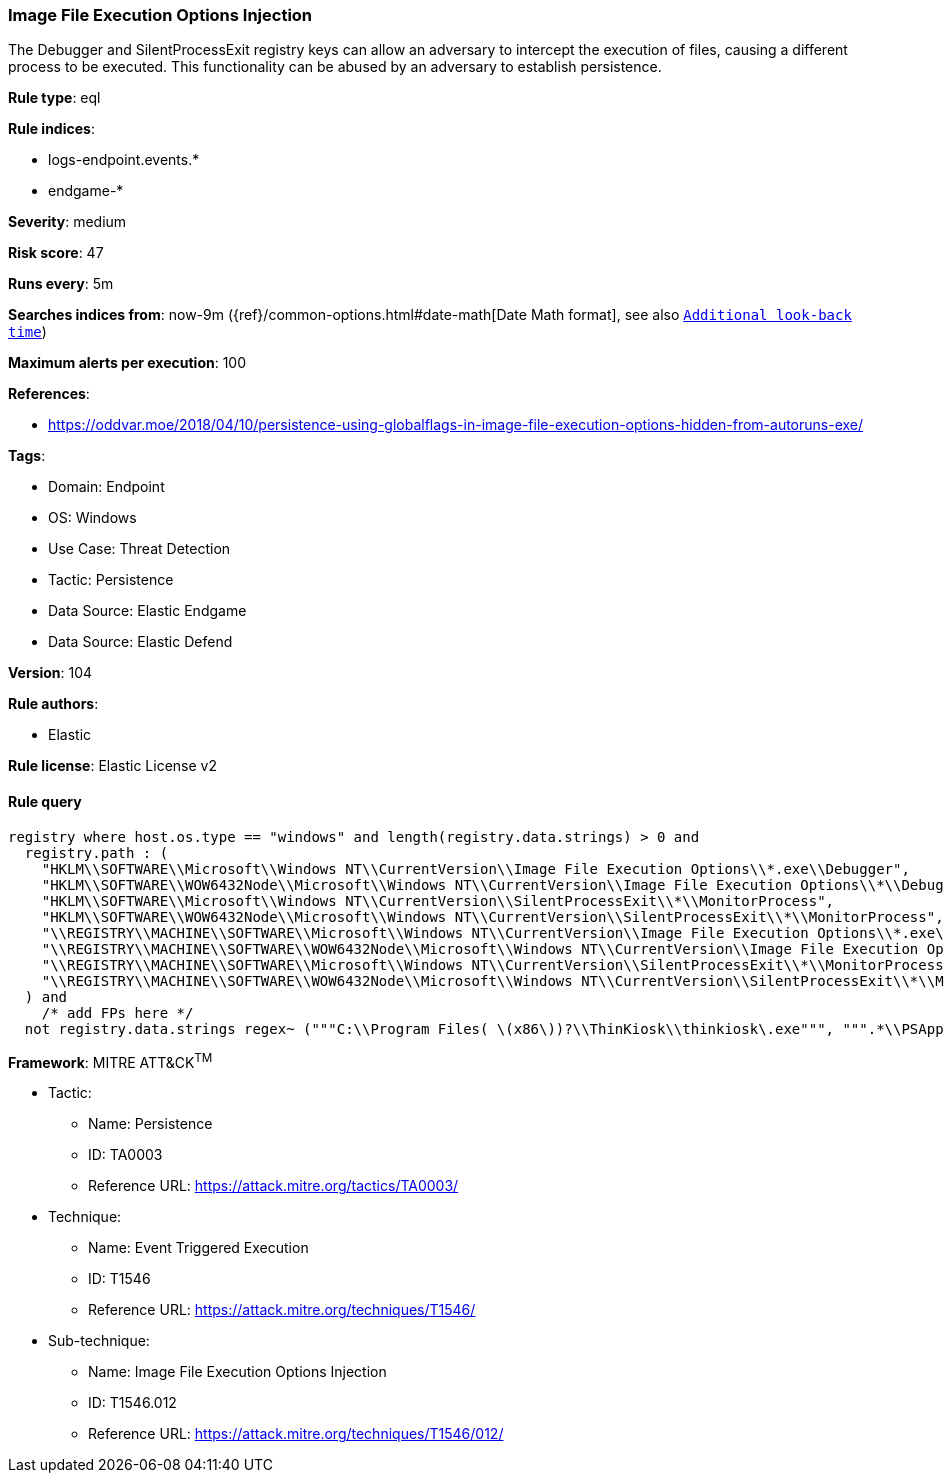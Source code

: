 [[prebuilt-rule-8-7-12-image-file-execution-options-injection]]
=== Image File Execution Options Injection

The Debugger and SilentProcessExit registry keys can allow an adversary to intercept the execution of files, causing a different process to be executed. This functionality can be abused by an adversary to establish persistence.

*Rule type*: eql

*Rule indices*: 

* logs-endpoint.events.*
* endgame-*

*Severity*: medium

*Risk score*: 47

*Runs every*: 5m

*Searches indices from*: now-9m ({ref}/common-options.html#date-math[Date Math format], see also <<rule-schedule, `Additional look-back time`>>)

*Maximum alerts per execution*: 100

*References*: 

* https://oddvar.moe/2018/04/10/persistence-using-globalflags-in-image-file-execution-options-hidden-from-autoruns-exe/

*Tags*: 

* Domain: Endpoint
* OS: Windows
* Use Case: Threat Detection
* Tactic: Persistence
* Data Source: Elastic Endgame
* Data Source: Elastic Defend

*Version*: 104

*Rule authors*: 

* Elastic

*Rule license*: Elastic License v2


==== Rule query


[source, js]
----------------------------------
registry where host.os.type == "windows" and length(registry.data.strings) > 0 and
  registry.path : (
    "HKLM\\SOFTWARE\\Microsoft\\Windows NT\\CurrentVersion\\Image File Execution Options\\*.exe\\Debugger",
    "HKLM\\SOFTWARE\\WOW6432Node\\Microsoft\\Windows NT\\CurrentVersion\\Image File Execution Options\\*\\Debugger",
    "HKLM\\SOFTWARE\\Microsoft\\Windows NT\\CurrentVersion\\SilentProcessExit\\*\\MonitorProcess",
    "HKLM\\SOFTWARE\\WOW6432Node\\Microsoft\\Windows NT\\CurrentVersion\\SilentProcessExit\\*\\MonitorProcess",
    "\\REGISTRY\\MACHINE\\SOFTWARE\\Microsoft\\Windows NT\\CurrentVersion\\Image File Execution Options\\*.exe\\Debugger",
    "\\REGISTRY\\MACHINE\\SOFTWARE\\WOW6432Node\\Microsoft\\Windows NT\\CurrentVersion\\Image File Execution Options\\*\\Debugger",
    "\\REGISTRY\\MACHINE\\SOFTWARE\\Microsoft\\Windows NT\\CurrentVersion\\SilentProcessExit\\*\\MonitorProcess",
    "\\REGISTRY\\MACHINE\\SOFTWARE\\WOW6432Node\\Microsoft\\Windows NT\\CurrentVersion\\SilentProcessExit\\*\\MonitorProcess"
  ) and
    /* add FPs here */
  not registry.data.strings regex~ ("""C:\\Program Files( \(x86\))?\\ThinKiosk\\thinkiosk\.exe""", """.*\\PSAppDeployToolkit\\.*""")

----------------------------------

*Framework*: MITRE ATT&CK^TM^

* Tactic:
** Name: Persistence
** ID: TA0003
** Reference URL: https://attack.mitre.org/tactics/TA0003/
* Technique:
** Name: Event Triggered Execution
** ID: T1546
** Reference URL: https://attack.mitre.org/techniques/T1546/
* Sub-technique:
** Name: Image File Execution Options Injection
** ID: T1546.012
** Reference URL: https://attack.mitre.org/techniques/T1546/012/
